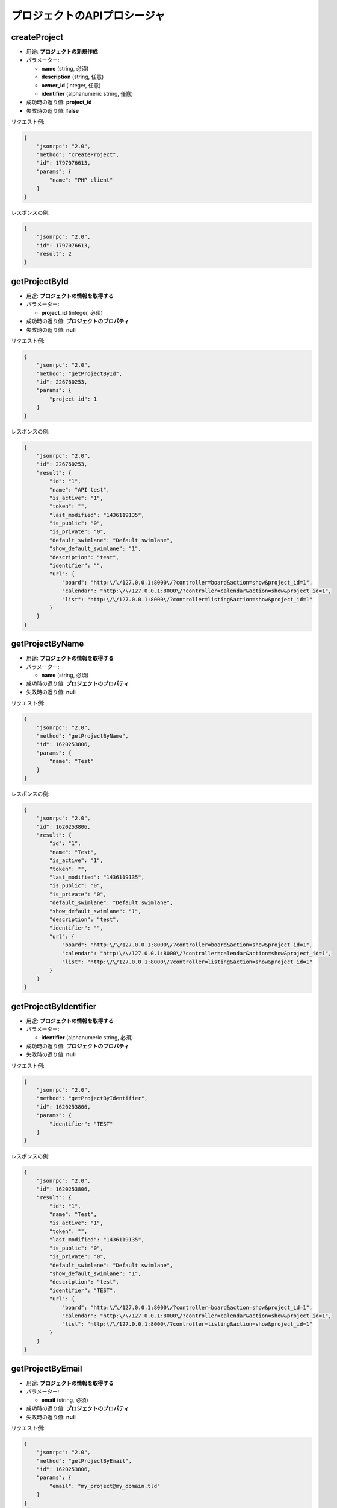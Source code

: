 プロジェクトのAPIプロシージャ
===========================

createProject
-------------

-  用途: **プロジェクトの新規作成**
-  パラメーター:

   -  **name** (string, 必須)
   -  **description** (string, 任意)
   -  **owner_id** (integer, 任意)
   -  **identifier** (alphanumeric string, 任意)

-  成功時の返り値: **project_id**
-  失敗時の返り値: **false**

リクエスト例:

.. code:: json

    {
        "jsonrpc": "2.0",
        "method": "createProject",
        "id": 1797076613,
        "params": {
            "name": "PHP client"
        }
    }

レスポンスの例:

.. code:: json

    {
        "jsonrpc": "2.0",
        "id": 1797076613,
        "result": 2
    }

getProjectById
--------------

-  用途: **プロジェクトの情報を取得する**
-  パラメーター:

   -  **project_id** (integer, 必須)

-  成功時の返り値: **プロジェクトのプロパティ**
-  失敗時の返り値: **null**

リクエスト例:

.. code:: json

    {
        "jsonrpc": "2.0",
        "method": "getProjectById",
        "id": 226760253,
        "params": {
            "project_id": 1
        }
    }

レスポンスの例:

.. code:: json

    {
        "jsonrpc": "2.0",
        "id": 226760253,
        "result": {
            "id": "1",
            "name": "API test",
            "is_active": "1",
            "token": "",
            "last_modified": "1436119135",
            "is_public": "0",
            "is_private": "0",
            "default_swimlane": "Default swimlane",
            "show_default_swimlane": "1",
            "description": "test",
            "identifier": "",
            "url": {
                "board": "http:\/\/127.0.0.1:8000\/?controller=board&action=show&project_id=1",
                "calendar": "http:\/\/127.0.0.1:8000\/?controller=calendar&action=show&project_id=1",
                "list": "http:\/\/127.0.0.1:8000\/?controller=listing&action=show&project_id=1"
            }
        }
    }

getProjectByName
----------------

-  用途: **プロジェクトの情報を取得する**
-  パラメーター:

   -  **name** (string, 必須)

-  成功時の返り値: **プロジェクトのプロパティ**
-  失敗時の返り値: **null**

リクエスト例:

.. code:: json

    {
        "jsonrpc": "2.0",
        "method": "getProjectByName",
        "id": 1620253806,
        "params": {
            "name": "Test"
        }
    }

レスポンスの例:

.. code:: json

    {
        "jsonrpc": "2.0",
        "id": 1620253806,
        "result": {
            "id": "1",
            "name": "Test",
            "is_active": "1",
            "token": "",
            "last_modified": "1436119135",
            "is_public": "0",
            "is_private": "0",
            "default_swimlane": "Default swimlane",
            "show_default_swimlane": "1",
            "description": "test",
            "identifier": "",
            "url": {
                "board": "http:\/\/127.0.0.1:8000\/?controller=board&action=show&project_id=1",
                "calendar": "http:\/\/127.0.0.1:8000\/?controller=calendar&action=show&project_id=1",
                "list": "http:\/\/127.0.0.1:8000\/?controller=listing&action=show&project_id=1"
            }
        }
    }

getProjectByIdentifier
----------------------

-  用途: **プロジェクトの情報を取得する**
-  パラメーター:

   -  **identifier** (alphanumeric string, 必須)

-  成功時の返り値: **プロジェクトのプロパティ**
-  失敗時の返り値: **null**

リクエスト例:

.. code:: json

    {
        "jsonrpc": "2.0",
        "method": "getProjectByIdentifier",
        "id": 1620253806,
        "params": {
            "identifier": "TEST"
        }
    }

レスポンスの例:

.. code:: json

    {
        "jsonrpc": "2.0",
        "id": 1620253806,
        "result": {
            "id": "1",
            "name": "Test",
            "is_active": "1",
            "token": "",
            "last_modified": "1436119135",
            "is_public": "0",
            "is_private": "0",
            "default_swimlane": "Default swimlane",
            "show_default_swimlane": "1",
            "description": "test",
            "identifier": "TEST",
            "url": {
                "board": "http:\/\/127.0.0.1:8000\/?controller=board&action=show&project_id=1",
                "calendar": "http:\/\/127.0.0.1:8000\/?controller=calendar&action=show&project_id=1",
                "list": "http:\/\/127.0.0.1:8000\/?controller=listing&action=show&project_id=1"
            }
        }
    }

getProjectByEmail
-----------------

-  用途: **プロジェクトの情報を取得する**
-  パラメーター:

   -  **email** (string, 必須)

-  成功時の返り値: **プロジェクトのプロパティ**
-  失敗時の返り値: **null**

リクエスト例:

.. code:: json

    {
        "jsonrpc": "2.0",
        "method": "getProjectByEmail",
        "id": 1620253806,
        "params": {
            "email": "my_project@my_domain.tld"
        }
    }

レスポンスの例:

.. code:: json

    {
        "jsonrpc": "2.0",
        "id": 1620253806,
        "result": {
            "id": "1",
            "name": "Test",
            "is_active": "1",
            "token": "",
            "last_modified": "1436119135",
            "is_public": "0",
            "is_private": "0",
            "default_swimlane": "Default swimlane",
            "show_default_swimlane": "1",
            "description": "test",
            "identifier": "",
            "email": "my_project@my_domain.tld",
            "url": {
                "board": "http:\/\/127.0.0.1:8000\/?controller=board&action=show&project_id=1",
                "calendar": "http:\/\/127.0.0.1:8000\/?controller=calendar&action=show&project_id=1",
                "list": "http:\/\/127.0.0.1:8000\/?controller=listing&action=show&project_id=1"
            }
        }
    }

getAllProjects
--------------

-  用途: **全ての活動中のプロジェクトを取得する**
-  パラメーター:

   -  **none**

-  成功時の返り値: **プロジェクトのリスト**
-  失敗時の返り値: **false**

リクエスト例:

.. code:: json

    {
        "jsonrpc": "2.0",
        "method": "getAllProjects",
        "id": 2134420212
    }

レスポンスの例:

.. code:: json

    {
        "jsonrpc": "2.0",
        "id": 2134420212,
        "result": [
            {
                "id": "1",
                "name": "API test",
                "is_active": "1",
                "token": "",
                "last_modified": "1436119570",
                "is_public": "0",
                "is_private": "0",
                "default_swimlane": "Default swimlane",
                "show_default_swimlane": "1",
                "description": null,
                "identifier": "",
                "url": {
                    "board": "http:\/\/127.0.0.1:8000\/?controller=board&action=show&project_id=1",
                    "calendar": "http:\/\/127.0.0.1:8000\/?controller=calendar&action=show&project_id=1",
                    "list": "http:\/\/127.0.0.1:8000\/?controller=listing&action=show&project_id=1"
                }
            }
        ]
    }

updateProject
-------------

-  Purpose: **プロジェクトをアップデートする**
-  パラメーター:

   -  **project_id** (integer, 必須)
   -  **name** (string, 任意)
   -  **description** (string, 任意)
   -  **owner_id** (integer, 任意)
   -  **identifier** (string, 任意)

-  成功時の返り値: **true**
-  失敗時の返り値: **false**

リクエスト例:

.. code:: json

    {
        "jsonrpc": "2.0",
        "method": "updateProject",
        "id": 1853996288,
        "params": {
            "project_id": 1,
            "name": "PHP client update"
        }
    }

レスポンスの例:

.. code:: json

    {
        "jsonrpc": "2.0",
        "id": 1853996288,
        "result": true
    }

removeProject
-------------

-  用途: **プロジェクトを削除する**
-  Parameters:  **project_id** (integer, 必須)
-  成功時の返り値: **true**
-  失敗時の返り値: **false**

リクエスト例:

.. code:: json

    {
        "jsonrpc": "2.0",
        "method": "removeProject",
        "id": 46285125,
        "params": {
            "project_id": "2"
        }
    }

レスポンスの例:

.. code:: json

    {
        "jsonrpc": "2.0",
        "id": 46285125,
        "result": true
    }

enableProject
-------------

-  用途: **プロジェクトを有効化する**
-  パラメーター:

   -  **project_id** (integer, 必須)

-  成功時の返り値: **true**
-  失敗時の返り値: **false**

リクエスト例:

.. code:: json

    {
        "jsonrpc": "2.0",
        "method": "enableProject",
        "id": 1775494839,
        "params": [
            "1"
        ]
    }

レスポンスの例:

.. code:: json

    {
        "jsonrpc": "2.0",
        "id": 1775494839,
        "result": true
    }

disableProject
--------------

-  用途: **プロジェクトを無効化する**
-  パラメーター:

   -  **project_id** (integer, 必須)

-  成功時の返り値: **true**
-  失敗時の返り値: **false**

リクエスト例:

.. code:: json

    {
        "jsonrpc": "2.0",
        "method": "disableProject",
        "id": 1734202312,
        "params": [
            "1"
        ]
    }

レスポンスの例:

.. code:: json

    {
        "jsonrpc": "2.0",
        "id": 1734202312,
        "result": true
    }

enableProjectPublicAccess
-------------------------

-  用途: **プロジェクトの公開アクセスを有効化する**
-  パラメーター:

   -  **project_id** (integer, 必須)

-  成功時の返り値: **true**
-  失敗時の返り値: **false**

リクエスト例:

.. code:: json

    {
        "jsonrpc": "2.0",
        "method": "enableProjectPublicAccess",
        "id": 103792571,
        "params": [
            "1"
        ]
    }

レスポンスの例:

.. code:: json

    {
        "jsonrpc": "2.0",
        "id": 103792571,
        "result": true
    }

disableProjectPublicAccess
--------------------------

-  用途: **プロジェクトの公開アクセスを無効化する**
-  パラメーター:

   -  **project_id** (integer, 必須)

-  成功時の返り値: **true**
-  失敗時の返り値: **false**

リクエスト例:

.. code:: json

    {
        "jsonrpc": "2.0",
        "method": "disableProjectPublicAccess",
        "id": 942472945,
        "params": [
            "1"
        ]
    }

レスポンスの例:

.. code:: json

    {
        "jsonrpc": "2.0",
        "id": 942472945,
        "result": true
    }

getProjectActivity
------------------

-  用途: **プロジェクトのアクティビティを取得する**
-  パラメーター:

   -  **project_id** (integer, 必須)

-  成功時の返り値: **イベントのリスト**
-  失敗時の返り値: **false**

リクエスト例:

.. code:: json

    {
        "jsonrpc": "2.0",
        "method": "getProjectActivity",
        "id": 942472945,
        "params": {
            "project_id": 1
        }
    }

getProjectActivities
--------------------

-  用途: **(複数の)プロジェクトのフィードを取得する**
-  パラメーター:

   -  **project_ids** (integer array, 必須)

-  成功時の返り値: **イベントのリスト**
-  失敗時の返り値: **false**

リクエスト例:

.. code:: json

    {
        "jsonrpc": "2.0",
        "method": "getProjectActivities",
        "id": 942472945,
        "params": {
            "project_ids": [1,2]
        }
    }
